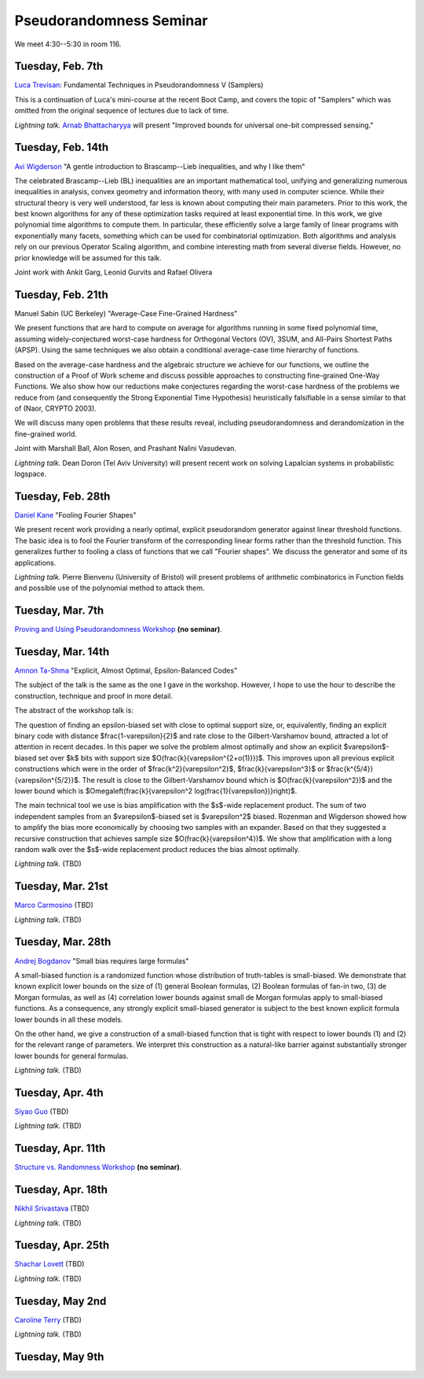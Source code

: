 Pseudorandomness Seminar
========================

We meet 4:30--5:30 in room 116.


Tuesday, Feb. 7th
-----------------

`Luca Trevisan <https://people.eecs.berkeley.edu/~luca/>`_:
Fundamental Techniques in Pseudorandomness V (Samplers)

This is a continuation of Luca's mini-course at the recent Boot Camp,
and covers the topic of "Samplers" which was omitted from the original
sequence of lectures due to lack of time.

*Lightning talk.*  `Arnab Bhattacharyya <http://drona.csa.iisc.ernet.in/~arnabb/>`_
will present "Improved bounds for universal one-bit compressed sensing."

Tuesday, Feb. 14th
------------------

`Avi Wigderson <http://www.math.ias.edu/avi/home>`_
"A gentle introduction to Brascamp--Lieb inequalities, and why I like them"

The celebrated Brascamp--Lieb (BL) inequalities  are an important mathematical
tool, unifying and generalizing numerous inequalities in analysis, convex
geometry and information theory, with many used in computer science. While
their structural theory is very well understood, far less is known about
computing their main parameters. Prior to this work, the best known
algorithms for any of these optimization tasks required at least exponential
time. In this work, we give polynomial time algorithms to compute them. In
particular, these efficiently solve a large family of linear programs with
exponentially many facets, something which can be used for combinatorial
optimization. Both algorithms and analysis rely on our previous Operator
Scaling algorithm, and combine interesting math from several diverse fields.
However, no prior knowledge will be assumed for this talk.

Joint work with Ankit Garg, Leonid Gurvits and Rafael Olivera

Tuesday, Feb. 21th
------------------

Manuel Sabin (UC Berkeley)
"Average-Case Fine-Grained Hardness"

We present functions that are hard to compute on average for algorithms running
in some fixed polynomial time, assuming widely-conjectured worst-case hardness
for Orthogonal Vectors (OV), 3SUM, and All-Pairs Shortest Paths (APSP). Using
the same techniques we also obtain a conditional average-case time hierarchy of
functions.

Based on the average-case hardness and the algebraic structure we achieve for
our functions, we outline the construction of a Proof of Work scheme and
discuss possible approaches to constructing fine-grained One-Way Functions. We
also show how our reductions make conjectures regarding the worst-case hardness
of the problems we reduce from (and consequently the Strong Exponential Time
Hypothesis) heuristically falsifiable in a sense similar to that of (Naor,
CRYPTO 2003).

We will discuss many open problems that these results reveal, including
pseudorandomness and derandomization in the fine-grained world.

Joint with Marshall Ball, Alon Rosen, and Prashant Nalini Vasudevan.

*Lightning talk.* Dean Doron (Tel Aviv University) will present recent work on solving
Lapalcian systems in probabilistic logspace.

Tuesday, Feb. 28th
------------------

`Daniel Kane <https://cseweb.ucsd.edu/~dakane/>`_
"Fooling Fourier Shapes"

We present recent work providing a nearly optimal, explicit
pseudorandom generator against linear threshold functions. The basic
idea is to fool the Fourier transform of the corresponding linear
forms rather than the threshold function. This generalizes further to
fooling a class of functions that we call "Fourier shapes". We discuss
the generator and some of its applications.

*Lightning talk.* Pierre Bienvenu (University of Bristol) will present problems
of arithmetic combinatorics in Function fields and possible use of the polynomial method to attack them.

Tuesday, Mar. 7th
-----------------

`Proving and Using Pseudorandomness Workshop <https://simons.berkeley.edu/workshops/pseudorandomness2017-2>`_ **(no seminar)**.

Tuesday, Mar. 14th
------------------

`Amnon Ta-Shma <http://www.cs.tau.ac.il/~amnon/>`_
"Explicit, Almost Optimal, Epsilon-Balanced Codes"

The subject of the talk is the same as the one I gave in the workshop. However,
I hope to use the hour to describe the construction, technique and proof in
more detail.

The abstract of the workshop talk is:

The question of finding an epsilon-biased set with close to optimal support
size, or, equivalently, finding an explicit binary code with distance
$\frac{1-\varepsilon}{2}$ and rate close to the Gilbert-Varshamov bound, attracted a
lot of attention in recent decades. In this paper we solve the problem almost
optimally and show an explicit $\varepsilon$-biased set over $k$ bits with support
size $O(\frac{k}{\varepsilon^{2+o(1)}})$. This improves upon all previous explicit
constructions which were in the order of $\frac{k^2}{\varepsilon^2}$,
$\frac{k}{\varepsilon^3}$ or $\frac{k^{5/4}}{\varepsilon^{5/2}}$. The result is close to the
Gilbert-Varshamov bound which is $O(\frac{k}{\varepsilon^2})$ and the lower bound
which is $\Omega\left(\frac{k}{\varepsilon^2 \log(\frac{1}{\varepsilon})}\right)$.

The main technical tool we use is bias amplification with the $s$-wide
replacement product. The sum of two independent samples from an $\varepsilon$-biased
set is $\varepsilon^2$ biased. Rozenman and Wigderson showed how to amplify the bias
more economically by choosing two samples with an expander. Based on that they
suggested a recursive construction that achieves sample size
$O(\frac{k}{\varepsilon^4})$. We show that amplification with a long random walk over
the $s$-wide replacement product reduces the bias almost optimally.

*Lightning talk.* (TBD)

Tuesday, Mar. 21st
------------------

`Marco Carmosino <http://marco.ntime.org/>`_ (TBD)

*Lightning talk.* (TBD)

Tuesday, Mar. 28th
------------------

`Andrej Bogdanov <http://www.cse.cuhk.edu.hk/~andrejb/>`_
"Small bias requires large formulas"

A small-biased function is a randomized function whose distribution of
truth-tables is small-biased. We demonstrate that known explicit lower bounds
on the size of (1) general Boolean formulas, (2) Boolean formulas of fan-in
two, (3) de Morgan formulas, as well as (4) correlation lower bounds against
small de Morgan formulas apply to small-biased functions. As a consequence, any
strongly explicit small-biased generator is subject to the best known explicit
formula lower bounds in all these models.

On the other hand, we give a construction of a small-biased function that is
tight with respect to lower bounds (1) and (2) for the relevant range of
parameters. We interpret this construction as a natural-like barrier against
substantially stronger lower bounds for general formulas.


*Lightning talk.* (TBD)

Tuesday, Apr. 4th
-----------------

`Siyao Guo <https://sites.google.com/site/siyaoguo/>`_ (TBD)

*Lightning talk.* (TBD)

Tuesday, Apr. 11th
------------------

`Structure vs. Randomness Workshop <https://simons.berkeley.edu/workshops/pseudorandomness2017-3>`_ **(no seminar)**.

Tuesday, Apr. 18th
------------------

`Nikhil Srivastava <https://math.berkeley.edu/~nikhil/>`_ (TBD)

*Lightning talk.* (TBD)

Tuesday, Apr. 25th
------------------

`Shachar Lovett <http://cseweb.ucsd.edu/~slovett/home.html>`_ (TBD)

*Lightning talk.* (TBD)

Tuesday, May 2nd
----------------

`Caroline Terry <http://www.math.umd.edu/~cterry/>`_ (TBD)

*Lightning talk.* (TBD)

Tuesday, May 9th
----------------
